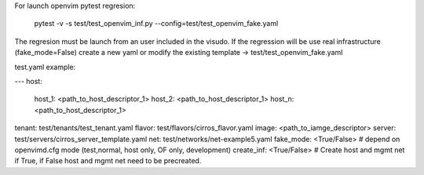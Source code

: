For launch openvim pytest regresion:

    pytest -v -s test/test_openvim_inf.py --config=test/test_openvim_fake.yaml

The regresion must be launch from an user included in the visudo.
If the regression will be use real infrastructure (fake_mode=False) create a new yaml or modify
the existing template -> test/test_openvim_fake.yaml


test.yaml example:

---
host:
   host_1: <path_to_host_descriptor_1>
   host_2: <path_to_host_descriptor_1>
   host_n: <path_to_host_descriptor_1>
tenant: test/tenants/test_tenant.yaml
flavor: test/flavors/cirros_flavor.yaml
image: <path_to_iamge_descriptor>
server: test/servers/cirros_server_template.yaml
net: test/networks/net-example5.yaml
fake_mode:  <True/False>                     # depend on openvimd.cfg mode (test,normal, host only, OF only, development)
create_inf: <True/False>                     # Create host and mgmt net if True, if False host and mgmt net need to be precreated.
